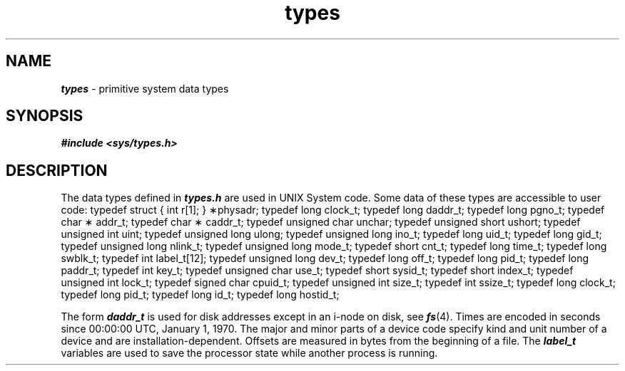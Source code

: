 '\"macro stdmacro
.if n .pH g5.types @(#)types	40.12 of 1/3/91
.\" Copyright 1991 UNIX System Laboratories, Inc.
.\" Copyright 1989, 1990 AT&T
.nr X
.if \nX=0 .ds x} types 5 "" "\&"
.if \nX=1 .ds x} types 5 ""
.if \nX=2 .ds x} types 5 "" "\&"
.if \nX=3 .ds x} types "" "" "\&"
.TH \*(x}
.SH NAME
\f4types\f1 \- primitive system data types
.SH SYNOPSIS
.nf
\f4#include <sys/types.h>\f1
.fi
.SH DESCRIPTION
The data types defined in \f4types.h\fP
are used in UNIX System code.
Some data of these types are accessible to user code:
.Ex
typedef  struct { int r[1]; } \(**physadr;
typedef  long            clock_t;
typedef  long            daddr_t;
typedef  long            pgno_t;
typedef  char \(**       addr_t;
typedef  char \(**       caddr_t;
typedef  unsigned char   unchar;
typedef  unsigned short  ushort;
typedef  unsigned int    uint;
typedef  unsigned long   ulong;
typedef  unsigned long   ino_t;
typedef  long            uid_t;
typedef  long            gid_t;
typedef  unsigned long   nlink_t;
typedef  unsigned long   mode_t;
typedef  short           cnt_t;
typedef  long            time_t;
typedef  long            swblk_t;
typedef  int             label_t[12];
typedef  unsigned long   dev_t;
typedef  long            off_t;
typedef  long            pid_t;
typedef  long            paddr_t;
typedef  int             key_t;
typedef  unsigned char   use_t;
typedef  short           sysid_t;
typedef  short           index_t;
typedef  unsigned int    lock_t;
typedef  signed char     cpuid_t;
typedef  unsigned int    size_t;
typedef  int             ssize_t;
typedef  long            clock_t;
typedef  long            pid_t;
typedef  long            id_t;
typedef  long            hostid_t;
.Ee
.PP
The form
\f4daddr_t\fP
is used for disk addresses except in an
i-node on disk, see
\f4fs\fP(4).
Times are encoded in seconds since 00:00:00 UTC, January 1, 1970.
The major and minor parts of a device code
specify kind and unit number of a device
and are installation-dependent.
Offsets are measured in bytes from the beginning of a file.
The
\f4label_t\fP
variables are used to save the processor state
while another process is running.
.\"        @(#)types.5        6.2 of 9/6/83

